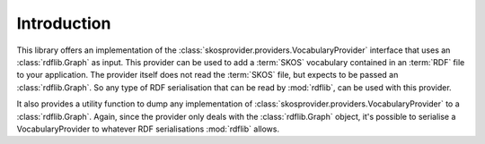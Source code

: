 .. _introduction:

Introduction
============

This library offers an implementation of the 
:class:`skosprovider.providers.VocabularyProvider` interface that uses an 
:class:`rdflib.Graph` as input. This provider can be used to add a :term:`SKOS` 
vocabulary contained in an :term:`RDF` file to your application. The provider
itself does not read the :term:`SKOS` file, but expects to be passed an 
:class:`rdflib.Graph`. So any type of RDF serialisation that can be read by
:mod:`rdflib`, can be used with this provider.

It also provides a utility function to dump any implementation 
of :class:`skosprovider.providers.VocabularyProvider` to a 
:class:`rdflib.Graph`. Again, since the provider only deals with the 
:class:`rdflib.Graph` object, it's possible to serialise a VocabularyProvider
to whatever RDF serialisations :mod:`rdflib` allows.
